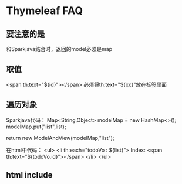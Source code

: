 * Thymeleaf FAQ
** 要注意的是
   和Sparkjava结合时，返回的model必须是map
** 取值
   <span th:text="${id}"></span>
   必须将th:text="${xx}"放在标签里面

** 遍历对象
   Sparkjava代码：
   Map<String,Object> modelMap = new HashMap<>();
   modelMap.put("list",list);

   return new ModelAndView(modelMap,"list");

   在html中代码：
   <ul>
        <li th:each="todoVo : ${list}">
            Index: <span th:text="${todoVo.id}"></span>
        </li>
    </ul>

** html include
